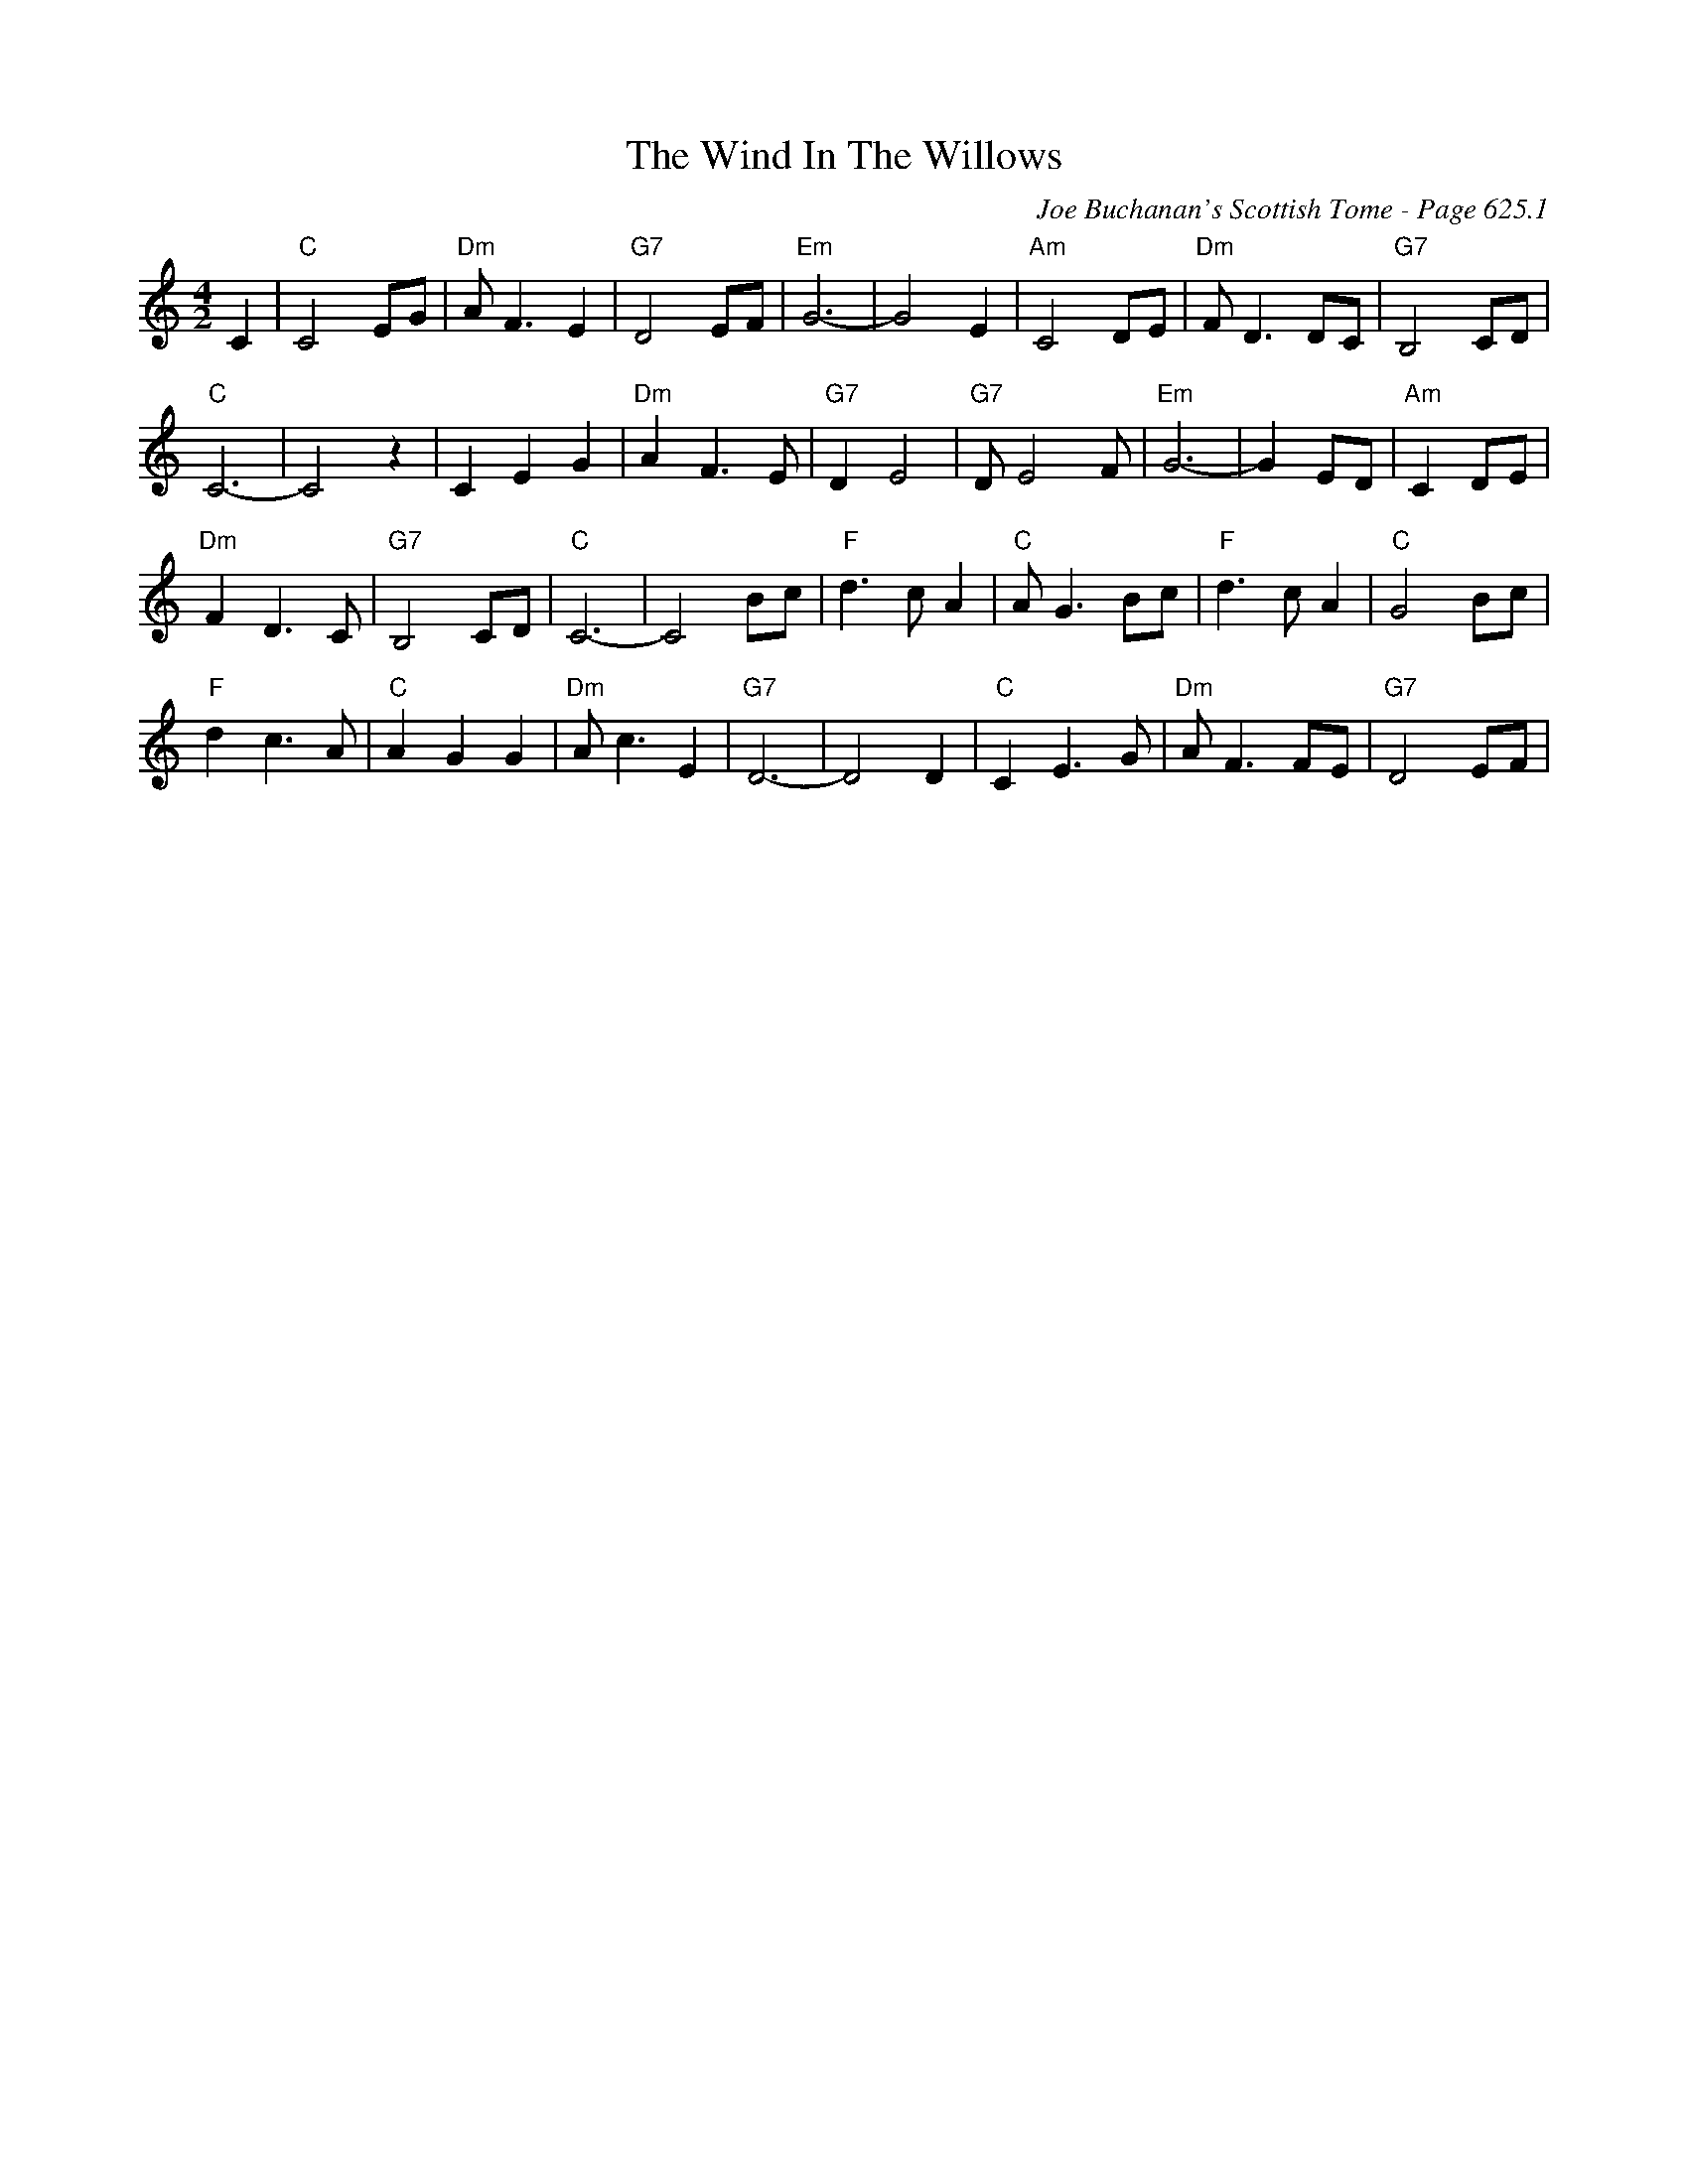 X:1093
T:Wind In The Willows, The
C:Joe Buchanan's Scottish Tome - Page 625.1
I:625 1
Z:Carl Allison
R:Folk
L:1/4
M:4/2
K:C
V:2 treble
C | "C"C2 E/G/ | "Dm"A<F E | "G7"D2 E/F/ | "Em"G3- | G2 E | "Am"C2 D/E/ | "Dm"F<D D/C/ | "G7"B,2 C/D/ |
"C"C3- | C2 z | C E G | "Dm"A F>E | "G7"D E2 | "G7"D/ E2 F/ | "Em"G3- | G E/D/ | "Am"C D/E/ |
"Dm"F D>C | "G7"B,2 C/D/ | "C"C3- | C2 B/c/ | "F"d>c A | "C"A<G B/c/ | "F"d>c A | "C"G2 B/c/ |
"F"d c>A | "C"A G G | "Dm"A<c E | "G7"D3- | D2 D | "C"C E>G | "Dm"A<F F/E/ | "G7"D2 E/F/ |
